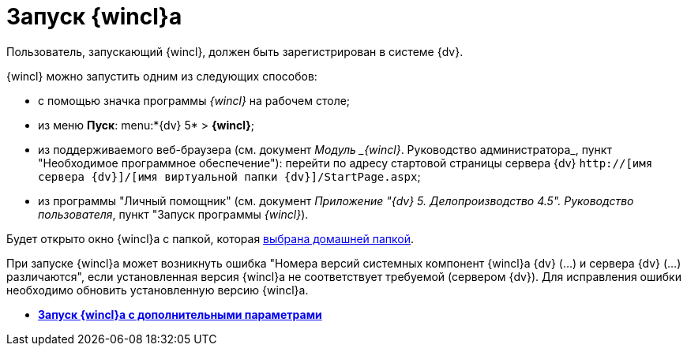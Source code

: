 = Запуск {wincl}а

Пользователь, запускающий {wincl}, должен быть зарегистрирован в системе {dv}.

{wincl} можно запустить одним из следующих способов:

* с помощью значка программы _{wincl}_ на рабочем столе;
* из меню *Пуск*: menu:*{dv} 5* > *{wincl}*;
* из поддерживаемого веб-браузера (см. документ _Модуль _{wincl}_. Руководство администратора_, пункт "Необходимое программное обеспечение"): перейти по адресу стартовой страницы сервера {dv} `http://[имя сервера {dv}]/[имя виртуальной папки {dv}]/StartPage.aspx`;
* из программы "Личный помощник" (см. документ _Приложение "{dv} 5. Делопроизводство 4.5". Руководство пользователя_, пункт "Запуск программы _{wincl}_).

Будет открыто окно {wincl}а с папкой, которая xref:Navigator_settings_home_folder.adoc[выбрана домашней папкой].

При запуске {wincl}а может возникнуть ошибка "Номера версий системных компонент {wincl}а {dv} (...) и сервера {dv} (...) различаются", если установленная версия {wincl}а не соответствует требуемой (сервером {dv}). Для исправления ошибки необходимо обновить установленную версию {wincl}а.

* *xref:../topics/Application_run_adv.adoc[Запуск {wincl}а с дополнительными параметрами]* +
